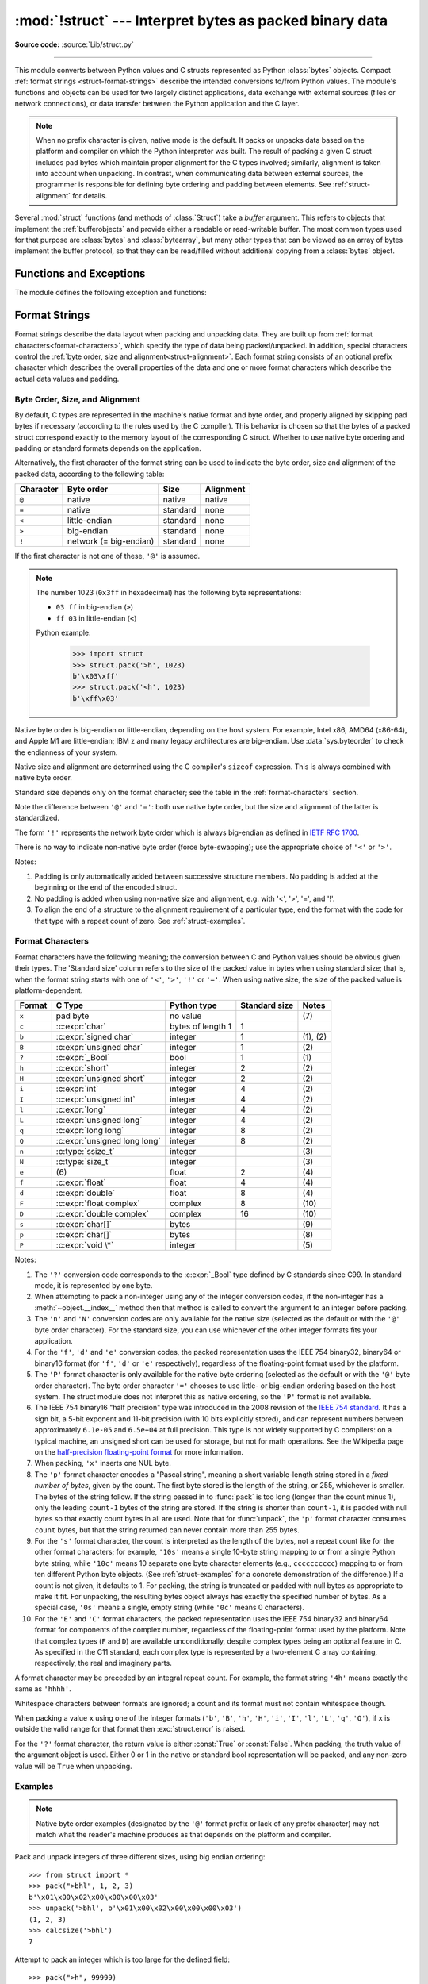 :mod:`!struct` --- Interpret bytes as packed binary data
========================================================

.. testsetup:: *

   from struct import *

.. module:: struct
   :synopsis: Interpret bytes as packed binary data.

**Source code:** :source:`Lib/struct.py`

.. index::
   pair: C; structures
   triple: packing; binary; data

--------------

This module converts between Python values and C structs represented
as Python :class:`bytes` objects.  Compact :ref:`format strings <struct-format-strings>`
describe the intended conversions to/from Python values.
The module's functions and objects can be used for two largely
distinct applications, data exchange with external sources (files or
network connections), or data transfer between the Python application
and the C layer.

.. note::

   When no prefix character is given, native mode is the default. It
   packs or unpacks data based on the platform and compiler on which
   the Python interpreter was built.
   The result of packing a given C struct includes pad bytes which
   maintain proper alignment for the C types involved; similarly,
   alignment is taken into account when unpacking.  In contrast, when
   communicating data between external sources, the programmer is
   responsible for defining byte ordering and padding between elements.
   See :ref:`struct-alignment` for details.

Several :mod:`struct` functions (and methods of :class:`Struct`) take a *buffer*
argument.  This refers to objects that implement the :ref:`bufferobjects` and
provide either a readable or read-writable buffer.  The most common types used
for that purpose are :class:`bytes` and :class:`bytearray`, but many other types
that can be viewed as an array of bytes implement the buffer protocol, so that
they can be read/filled without additional copying from a :class:`bytes` object.


Functions and Exceptions
------------------------

The module defines the following exception and functions:


.. exception:: error

   Exception raised on various occasions; argument is a string describing what
   is wrong.


.. function:: pack(format, v1, v2, ...)

   Return a bytes object containing the values *v1*, *v2*, ... packed according
   to the format string *format*.  The arguments must match the values required by
   the format exactly.


.. function:: pack_into(format, buffer, offset, v1, v2, ...)

   Pack the values *v1*, *v2*, ... according to the format string *format* and
   write the packed bytes into the writable buffer *buffer* starting at
   position *offset*.  Note that *offset* is a required argument.


.. function:: unpack(format, buffer)

   Unpack from the buffer *buffer* (presumably packed by ``pack(format, ...)``)
   according to the format string *format*.  The result is a tuple even if it
   contains exactly one item.  The buffer's size in bytes must match the
   size required by the format, as reflected by :func:`calcsize`.


.. function:: unpack_from(format, /, buffer, offset=0)

   Unpack from *buffer* starting at position *offset*, according to the format
   string *format*.  The result is a tuple even if it contains exactly one
   item.  The buffer's size in bytes, starting at position *offset*, must be at
   least the size required by the format, as reflected by :func:`calcsize`.


.. function:: iter_unpack(format, buffer)

   Iteratively unpack from the buffer *buffer* according to the format
   string *format*.  This function returns an iterator which will read
   equally sized chunks from the buffer until all its contents have been
   consumed.  The buffer's size in bytes must be a multiple of the size
   required by the format, as reflected by :func:`calcsize`.

   Each iteration yields a tuple as specified by the format string.

   .. versionadded:: 3.4


.. function:: calcsize(format)

   Return the size of the struct (and hence of the bytes object produced by
   ``pack(format, ...)``) corresponding to the format string *format*.


.. _struct-format-strings:

Format Strings
--------------

Format strings describe the data layout when
packing and unpacking data.  They are built up from :ref:`format characters<format-characters>`,
which specify the type of data being packed/unpacked.  In addition,
special characters control the :ref:`byte order, size and alignment<struct-alignment>`.
Each format string consists of an optional prefix character which
describes the overall properties of the data and one or more format
characters which describe the actual data values and padding.


.. _struct-alignment:

Byte Order, Size, and Alignment
^^^^^^^^^^^^^^^^^^^^^^^^^^^^^^^

By default, C types are represented in the machine's native format and byte
order, and properly aligned by skipping pad bytes if necessary (according to the
rules used by the C compiler).
This behavior is chosen so
that the bytes of a packed struct correspond exactly to the memory layout
of the corresponding C struct.
Whether to use native byte ordering
and padding or standard formats depends on the application.

.. index::
   single: @ (at); in struct format strings
   single: = (equals); in struct format strings
   single: < (less); in struct format strings
   single: > (greater); in struct format strings
   single: ! (exclamation); in struct format strings

Alternatively, the first character of the format string can be used to indicate
the byte order, size and alignment of the packed data, according to the
following table:

+-----------+------------------------+----------+-----------+
| Character | Byte order             | Size     | Alignment |
+===========+========================+==========+===========+
| ``@``     | native                 | native   | native    |
+-----------+------------------------+----------+-----------+
| ``=``     | native                 | standard | none      |
+-----------+------------------------+----------+-----------+
| ``<``     | little-endian          | standard | none      |
+-----------+------------------------+----------+-----------+
| ``>``     | big-endian             | standard | none      |
+-----------+------------------------+----------+-----------+
| ``!``     | network (= big-endian) | standard | none      |
+-----------+------------------------+----------+-----------+

If the first character is not one of these, ``'@'`` is assumed.

.. note::

   The number 1023 (``0x3ff`` in hexadecimal) has the following byte representations:

   * ``03 ff`` in big-endian (``>``)
   * ``ff 03`` in little-endian (``<``)

   Python example:

       >>> import struct
       >>> struct.pack('>h', 1023)
       b'\x03\xff'
       >>> struct.pack('<h', 1023)
       b'\xff\x03'

Native byte order is big-endian or little-endian, depending on the
host system. For example, Intel x86, AMD64 (x86-64), and Apple M1 are
little-endian; IBM z and many legacy architectures are big-endian.
Use :data:`sys.byteorder` to check the endianness of your system.

Native size and alignment are determined using the C compiler's
``sizeof`` expression.  This is always combined with native byte order.

Standard size depends only on the format character;  see the table in
the :ref:`format-characters` section.

Note the difference between ``'@'`` and ``'='``: both use native byte order, but
the size and alignment of the latter is standardized.

The form ``'!'`` represents the network byte order which is always big-endian
as defined in `IETF RFC 1700 <IETF RFC 1700_>`_.

There is no way to indicate non-native byte order (force byte-swapping); use the
appropriate choice of ``'<'`` or ``'>'``.

Notes:

(1) Padding is only automatically added between successive structure members.
    No padding is added at the beginning or the end of the encoded struct.

(2) No padding is added when using non-native size and alignment, e.g.
    with '<', '>', '=', and '!'.

(3) To align the end of a structure to the alignment requirement of a
    particular type, end the format with the code for that type with a repeat
    count of zero.  See :ref:`struct-examples`.


.. _format-characters:

Format Characters
^^^^^^^^^^^^^^^^^

Format characters have the following meaning; the conversion between C and
Python values should be obvious given their types.  The 'Standard size' column
refers to the size of the packed value in bytes when using standard size; that
is, when the format string starts with one of ``'<'``, ``'>'``, ``'!'`` or
``'='``.  When using native size, the size of the packed value is
platform-dependent.

+--------+--------------------------+--------------------+----------------+------------+
| Format | C Type                   | Python type        | Standard size  | Notes      |
+========+==========================+====================+================+============+
| ``x``  | pad byte                 | no value           |                | \(7)       |
+--------+--------------------------+--------------------+----------------+------------+
| ``c``  | :c:expr:`char`           | bytes of length 1  | 1              |            |
+--------+--------------------------+--------------------+----------------+------------+
| ``b``  | :c:expr:`signed char`    | integer            | 1              | \(1), \(2) |
+--------+--------------------------+--------------------+----------------+------------+
| ``B``  | :c:expr:`unsigned char`  | integer            | 1              | \(2)       |
+--------+--------------------------+--------------------+----------------+------------+
| ``?``  | :c:expr:`_Bool`          | bool               | 1              | \(1)       |
+--------+--------------------------+--------------------+----------------+------------+
| ``h``  | :c:expr:`short`          | integer            | 2              | \(2)       |
+--------+--------------------------+--------------------+----------------+------------+
| ``H``  | :c:expr:`unsigned short` | integer            | 2              | \(2)       |
+--------+--------------------------+--------------------+----------------+------------+
| ``i``  | :c:expr:`int`            | integer            | 4              | \(2)       |
+--------+--------------------------+--------------------+----------------+------------+
| ``I``  | :c:expr:`unsigned int`   | integer            | 4              | \(2)       |
+--------+--------------------------+--------------------+----------------+------------+
| ``l``  | :c:expr:`long`           | integer            | 4              | \(2)       |
+--------+--------------------------+--------------------+----------------+------------+
| ``L``  | :c:expr:`unsigned long`  | integer            | 4              | \(2)       |
+--------+--------------------------+--------------------+----------------+------------+
| ``q``  | :c:expr:`long long`      | integer            | 8              | \(2)       |
+--------+--------------------------+--------------------+----------------+------------+
| ``Q``  | :c:expr:`unsigned long   | integer            | 8              | \(2)       |
|        | long`                    |                    |                |            |
+--------+--------------------------+--------------------+----------------+------------+
| ``n``  | :c:type:`ssize_t`        | integer            |                | \(3)       |
+--------+--------------------------+--------------------+----------------+------------+
| ``N``  | :c:type:`size_t`         | integer            |                | \(3)       |
+--------+--------------------------+--------------------+----------------+------------+
| ``e``  | \(6)                     | float              | 2              | \(4)       |
+--------+--------------------------+--------------------+----------------+------------+
| ``f``  | :c:expr:`float`          | float              | 4              | \(4)       |
+--------+--------------------------+--------------------+----------------+------------+
| ``d``  | :c:expr:`double`         | float              | 8              | \(4)       |
+--------+--------------------------+--------------------+----------------+------------+
| ``F``  | :c:expr:`float complex`  | complex            | 8              | \(10)      |
+--------+--------------------------+--------------------+----------------+------------+
| ``D``  | :c:expr:`double complex` | complex            | 16             | \(10)      |
+--------+--------------------------+--------------------+----------------+------------+
| ``s``  | :c:expr:`char[]`         | bytes              |                | \(9)       |
+--------+--------------------------+--------------------+----------------+------------+
| ``p``  | :c:expr:`char[]`         | bytes              |                | \(8)       |
+--------+--------------------------+--------------------+----------------+------------+
| ``P``  | :c:expr:`void \*`        | integer            |                | \(5)       |
+--------+--------------------------+--------------------+----------------+------------+

.. versionchanged:: 3.3
   Added support for the ``'n'`` and ``'N'`` formats.

.. versionchanged:: 3.6
   Added support for the ``'e'`` format.

.. versionchanged:: 3.14
   Added support for the ``'F'`` and ``'D'`` formats.


Notes:

(1)
   .. index:: single: ? (question mark); in struct format strings

   The ``'?'`` conversion code corresponds to the :c:expr:`_Bool` type
   defined by C standards since C99.  In standard mode, it is
   represented by one byte.

(2)
   When attempting to pack a non-integer using any of the integer conversion
   codes, if the non-integer has a :meth:`~object.__index__` method then that method is
   called to convert the argument to an integer before packing.

   .. versionchanged:: 3.2
      Added use of the :meth:`~object.__index__` method for non-integers.

(3)
   The ``'n'`` and ``'N'`` conversion codes are only available for the native
   size (selected as the default or with the ``'@'`` byte order character).
   For the standard size, you can use whichever of the other integer formats
   fits your application.

(4)
   For the ``'f'``, ``'d'`` and ``'e'`` conversion codes, the packed
   representation uses the IEEE 754 binary32, binary64 or binary16 format (for
   ``'f'``, ``'d'`` or ``'e'`` respectively), regardless of the floating-point
   format used by the platform.

(5)
   The ``'P'`` format character is only available for the native byte ordering
   (selected as the default or with the ``'@'`` byte order character). The byte
   order character ``'='`` chooses to use little- or big-endian ordering based
   on the host system. The struct module does not interpret this as native
   ordering, so the ``'P'`` format is not available.

(6)
   The IEEE 754 binary16 "half precision" type was introduced in the 2008
   revision of the `IEEE 754 standard <ieee 754 standard_>`_. It has a sign
   bit, a 5-bit exponent and 11-bit precision (with 10 bits explicitly stored),
   and can represent numbers between approximately ``6.1e-05`` and ``6.5e+04``
   at full precision. This type is not widely supported by C compilers: on a
   typical machine, an unsigned short can be used for storage, but not for math
   operations. See the Wikipedia page on the `half-precision floating-point
   format <half precision format_>`_ for more information.

(7)
   When packing, ``'x'`` inserts one NUL byte.

(8)
   The ``'p'`` format character encodes a "Pascal string", meaning a short
   variable-length string stored in a *fixed number of bytes*, given by the count.
   The first byte stored is the length of the string, or 255, whichever is
   smaller.  The bytes of the string follow.  If the string passed in to
   :func:`pack` is too long (longer than the count minus 1), only the leading
   ``count-1`` bytes of the string are stored.  If the string is shorter than
   ``count-1``, it is padded with null bytes so that exactly count bytes in all
   are used.  Note that for :func:`unpack`, the ``'p'`` format character consumes
   ``count`` bytes, but that the string returned can never contain more than 255
   bytes.

(9)
   For the ``'s'`` format character, the count is interpreted as the length of the
   bytes, not a repeat count like for the other format characters; for example,
   ``'10s'`` means a single 10-byte string mapping to or from a single
   Python byte string, while ``'10c'`` means 10
   separate one byte character elements (e.g., ``cccccccccc``) mapping
   to or from ten different Python byte objects. (See :ref:`struct-examples`
   for a concrete demonstration of the difference.)
   If a count is not given, it defaults to 1.  For packing, the string is
   truncated or padded with null bytes as appropriate to make it fit. For
   unpacking, the resulting bytes object always has exactly the specified number
   of bytes.  As a special case, ``'0s'`` means a single, empty string (while
   ``'0c'`` means 0 characters).

(10)
   For the ``'E'`` and ``'C'`` format characters, the packed representation uses
   the IEEE 754 binary32 and binary64 format for components of the complex
   number, regardless of the floating-point format used by the platform.
   Note that complex types (``F`` and ``D``) are available unconditionally,
   despite complex types being an optional feature in C.
   As specified in the C11 standard, each complex type is represented by a
   two-element C array containing, respectively, the real and imaginary parts.


A format character may be preceded by an integral repeat count.  For example,
the format string ``'4h'`` means exactly the same as ``'hhhh'``.

Whitespace characters between formats are ignored; a count and its format must
not contain whitespace though.

When packing a value ``x`` using one of the integer formats (``'b'``,
``'B'``, ``'h'``, ``'H'``, ``'i'``, ``'I'``, ``'l'``, ``'L'``,
``'q'``, ``'Q'``), if ``x`` is outside the valid range for that format
then :exc:`struct.error` is raised.

.. versionchanged:: 3.1
   Previously, some of the integer formats wrapped out-of-range values and
   raised :exc:`DeprecationWarning` instead of :exc:`struct.error`.

.. index:: single: ? (question mark); in struct format strings

For the ``'?'`` format character, the return value is either :const:`True` or
:const:`False`. When packing, the truth value of the argument object is used.
Either 0 or 1 in the native or standard bool representation will be packed, and
any non-zero value will be ``True`` when unpacking.



.. _struct-examples:

Examples
^^^^^^^^

.. note::
   Native byte order examples (designated by the ``'@'`` format prefix or
   lack of any prefix character) may not match what the reader's
   machine produces as
   that depends on the platform and compiler.

Pack and unpack integers of three different sizes, using big endian
ordering::

    >>> from struct import *
    >>> pack(">bhl", 1, 2, 3)
    b'\x01\x00\x02\x00\x00\x00\x03'
    >>> unpack('>bhl', b'\x01\x00\x02\x00\x00\x00\x03')
    (1, 2, 3)
    >>> calcsize('>bhl')
    7

Attempt to pack an integer which is too large for the defined field::

    >>> pack(">h", 99999)
    Traceback (most recent call last):
      File "<stdin>", line 1, in <module>
    struct.error: 'h' format requires -32768 <= number <= 32767

Demonstrate the difference between ``'s'`` and ``'c'`` format
characters::

    >>> pack("@ccc", b'1', b'2', b'3')
    b'123'
    >>> pack("@3s", b'123')
    b'123'

Unpacked fields can be named by assigning them to variables or by wrapping
the result in a named tuple::

    >>> record = b'raymond   \x32\x12\x08\x01\x08'
    >>> name, serialnum, school, gradelevel = unpack('<10sHHb', record)

    >>> from collections import namedtuple
    >>> Student = namedtuple('Student', 'name serialnum school gradelevel')
    >>> Student._make(unpack('<10sHHb', record))
    Student(name=b'raymond   ', serialnum=4658, school=264, gradelevel=8)

The ordering of format characters may have an impact on size in native
mode since padding is implicit. In standard mode, the user is
responsible for inserting any desired padding.
Note in
the first ``pack`` call below that three NUL bytes were added after the
packed ``'#'`` to align the following integer on a four-byte boundary.
In this example, the output was produced on a little endian machine::

    >>> pack('@ci', b'#', 0x12131415)
    b'#\x00\x00\x00\x15\x14\x13\x12'
    >>> pack('@ic', 0x12131415, b'#')
    b'\x15\x14\x13\x12#'
    >>> calcsize('@ci')
    8
    >>> calcsize('@ic')
    5

The following format ``'llh0l'`` results in two pad bytes being added
at the end, assuming the platform's longs are aligned on 4-byte boundaries::

    >>> pack('@llh0l', 1, 2, 3)
    b'\x00\x00\x00\x01\x00\x00\x00\x02\x00\x03\x00\x00'


.. seealso::

   Module :mod:`array`
      Packed binary storage of homogeneous data.

   Module :mod:`json`
      JSON encoder and decoder.

   Module :mod:`pickle`
      Python object serialization.


.. _applications:

Applications
------------

Two main applications for the :mod:`struct` module exist, data
interchange between Python and C code within an application or another
application compiled using the same compiler (:ref:`native formats<struct-native-formats>`), and
data interchange between applications using agreed upon data layout
(:ref:`standard formats<struct-standard-formats>`).  Generally speaking, the format strings
constructed for these two domains are distinct.


.. _struct-native-formats:

Native Formats
^^^^^^^^^^^^^^

When constructing format strings which mimic native layouts, the
compiler and machine architecture determine byte ordering and padding.
In such cases, the ``@`` format character should be used to specify
native byte ordering and data sizes.  Internal pad bytes are normally inserted
automatically.  It is possible that a zero-repeat format code will be
needed at the end of a format string to round up to the correct
byte boundary for proper alignment of consecutive chunks of data.

Consider these two simple examples (on a 64-bit, little-endian
machine)::

    >>> calcsize('@lhl')
    24
    >>> calcsize('@llh')
    18

Data is not padded to an 8-byte boundary at the end of the second
format string without the use of extra padding.  A zero-repeat format
code solves that problem::

    >>> calcsize('@llh0l')
    24

The ``'x'`` format code can be used to specify the repeat, but for
native formats it is better to use a zero-repeat format like ``'0l'``.

By default, native byte ordering and alignment is used, but it is
better to be explicit and use the ``'@'`` prefix character.


.. _struct-standard-formats:

Standard Formats
^^^^^^^^^^^^^^^^

When exchanging data beyond your process such as networking or storage,
be precise.  Specify the exact byte order, size, and alignment.  Do
not assume they match the native order of a particular machine.
For example, network byte order is big-endian, while many popular CPUs
are little-endian.  By defining this explicitly, the user need not
care about the specifics of the platform their code is running on.
The first character should typically be ``<`` or ``>``
(or ``!``).  Padding is the responsibility of the programmer.  The
zero-repeat format character won't work.  Instead, the user must
explicitly add ``'x'`` pad bytes where needed.  Revisiting the
examples from the previous section, we have::

    >>> calcsize('<qh6xq')
    24
    >>> pack('<qh6xq', 1, 2, 3) == pack('@lhl', 1, 2, 3)
    True
    >>> calcsize('@llh')
    18
    >>> pack('@llh', 1, 2, 3) == pack('<qqh', 1, 2, 3)
    True
    >>> calcsize('<qqh6x')
    24
    >>> calcsize('@llh0l')
    24
    >>> pack('@llh0l', 1, 2, 3) == pack('<qqh6x', 1, 2, 3)
    True

The above results (executed on a 64-bit machine) aren't guaranteed to
match when executed on different machines.  For example, the examples
below were executed on a 32-bit machine::

    >>> calcsize('<qqh6x')
    24
    >>> calcsize('@llh0l')
    12
    >>> pack('@llh0l', 1, 2, 3) == pack('<qqh6x', 1, 2, 3)
    False


.. _struct-objects:

Classes
-------

The :mod:`struct` module also defines the following type:


.. class:: Struct(format)

   Return a new Struct object which writes and reads binary data according to
   the format string *format*.  Creating a ``Struct`` object once and calling its
   methods is more efficient than calling module-level functions with the
   same format since the format string is only compiled once.

   .. note::

      The compiled versions of the most recent format strings passed to
      the module-level functions are cached, so programs that use only a few
      format strings needn't worry about reusing a single :class:`Struct`
      instance.

   Compiled Struct objects support the following methods and attributes:

   .. method:: pack(v1, v2, ...)

      Identical to the :func:`pack` function, using the compiled format.
      (``len(result)`` will equal :attr:`size`.)


   .. method:: pack_into(buffer, offset, v1, v2, ...)

      Identical to the :func:`pack_into` function, using the compiled format.


   .. method:: unpack(buffer)

      Identical to the :func:`unpack` function, using the compiled format.
      The buffer's size in bytes must equal :attr:`size`.


   .. method:: unpack_from(buffer, offset=0)

      Identical to the :func:`unpack_from` function, using the compiled format.
      The buffer's size in bytes, starting at position *offset*, must be at least
      :attr:`size`.


   .. method:: iter_unpack(buffer)

      Identical to the :func:`iter_unpack` function, using the compiled format.
      The buffer's size in bytes must be a multiple of :attr:`size`.

      .. versionadded:: 3.4

   .. attribute:: format

      The format string used to construct this Struct object.

      .. versionchanged:: 3.7
         The format string type is now :class:`str` instead of :class:`bytes`.

   .. attribute:: size

      The calculated size of the struct (and hence of the bytes object produced
      by the :meth:`pack` method) corresponding to :attr:`format`.

   .. versionchanged:: 3.13 The *repr()* of structs has changed.  It
      is now:

         >>> Struct('i')
         Struct('i')

.. _half precision format: https://en.wikipedia.org/wiki/Half-precision_floating-point_format

.. _ieee 754 standard: https://en.wikipedia.org/wiki/IEEE_754-2008_revision

.. _IETF RFC 1700: https://datatracker.ietf.org/doc/html/rfc1700
